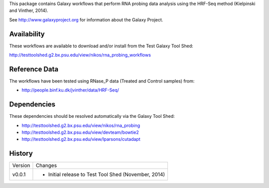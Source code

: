 This package contains Galaxy workflows that perform RNA probing data analysis using the HRF-Seq method (Kielpinski and Vinther, 2014).

See http://www.galaxyproject.org for information about the Galaxy Project.


Availability
============

These workflows are available to download and/or install from the Test Galaxy Tool Shed:

http://testtoolshed.g2.bx.psu.edu/view/nikos/rna_probing_workflows


Reference Data
==============

The workflows have been tested using RNase_P data (Treated and Control samples) from:

* http://people.binf.ku.dk/jvinther/data/HRF-Seq/

Dependencies
============

These dependencies should be resolved automatically via the Galaxy Tool Shed:

* http://testtoolshed.g2.bx.psu.edu/view/nikos/rna_probing
* http://testtoolshed.g2.bx.psu.edu/view/devteam/bowtie2
* http://testtoolshed.g2.bx.psu.edu/view/lparsons/cutadapt

History
=======

======= ======================================================================
Version Changes
------- ----------------------------------------------------------------------
v0.0.1  - Initial release to Test Tool Shed (November, 2014)
======= ======================================================================


